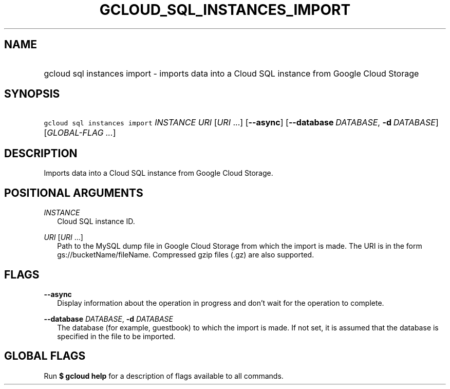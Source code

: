 
.TH "GCLOUD_SQL_INSTANCES_IMPORT" 1



.SH "NAME"
.HP
gcloud sql instances import \- imports data into a Cloud SQL instance from Google Cloud Storage



.SH "SYNOPSIS"
.HP
\f5gcloud sql instances import\fR \fIINSTANCE\fR \fIURI\fR [\fIURI\fR\ ...] [\fB\-\-async\fR] [\fB\-\-database\fR\ \fIDATABASE\fR,\ \fB\-d\fR\ \fIDATABASE\fR] [\fIGLOBAL\-FLAG\ ...\fR]


.SH "DESCRIPTION"

Imports data into a Cloud SQL instance from Google Cloud Storage.



.SH "POSITIONAL ARGUMENTS"

\fIINSTANCE\fR
.RS 2m
Cloud SQL instance ID.

.RE
\fIURI\fR [\fIURI\fR ...]
.RS 2m
Path to the MySQL dump file in Google Cloud Storage from which the import is
made. The URI is in the form gs://bucketName/fileName. Compressed gzip files
(.gz) are also supported.


.RE

.SH "FLAGS"

\fB\-\-async\fR
.RS 2m
Display information about the operation in progress and don't wait for the
operation to complete.

.RE
\fB\-\-database\fR \fIDATABASE\fR, \fB\-d\fR \fIDATABASE\fR
.RS 2m
The database (for example, guestbook) to which the import is made. If not set,
it is assumed that the database is specified in the file to be imported.


.RE

.SH "GLOBAL FLAGS"

Run \fB$ gcloud help\fR for a description of flags available to all commands.
